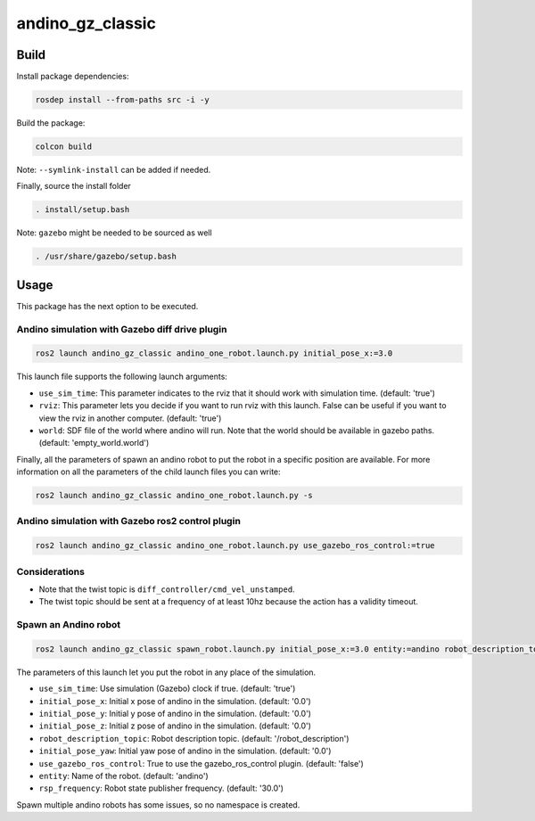 andino_gz_classic
=================

.. image:: ./media/andino_gz_classic.png

Build
-----

Install package dependencies:

.. code-block:: bash

    rosdep install --from-paths src -i -y

Build the package:

.. code-block:: bash

    colcon build

Note: ``--symlink-install`` can be added if needed.

Finally, source the install folder

.. code-block:: bash

    . install/setup.bash

Note: ``gazebo`` might be needed to be sourced as well

.. code-block:: bash

    . /usr/share/gazebo/setup.bash

Usage
-----

This package has the next option to be executed.

Andino simulation with Gazebo diff drive plugin
^^^^^^^^^^^^^^^^^^^^^^^^^^^^^^^^^^^^^^^^^^^^^^^^

.. code-block:: bash

    ros2 launch andino_gz_classic andino_one_robot.launch.py initial_pose_x:=3.0

This launch file supports the following launch arguments:

- ``use_sim_time``: This parameter indicates to the rviz that it should work with simulation time. (default: 'true')
- ``rviz``: This parameter lets you decide if you want to run rviz with this launch. False can be useful if you want to view the rviz in another computer. (default: 'true')
- ``world``: SDF file of the world where andino will run. Note that the world should be available in gazebo paths. (default: 'empty_world.world')

Finally, all the parameters of spawn an andino robot to put the robot in a specific position are available. For more information on all the parameters of the child launch files you can write:

.. code-block:: bash

    ros2 launch andino_gz_classic andino_one_robot.launch.py -s

Andino simulation with Gazebo ros2 control plugin
^^^^^^^^^^^^^^^^^^^^^^^^^^^^^^^^^^^^^^^^^^^^^^^^^

.. code-block:: bash

    ros2 launch andino_gz_classic andino_one_robot.launch.py use_gazebo_ros_control:=true

Considerations
^^^^^^^^^^^^^^

- Note that the twist topic is ``diff_controller/cmd_vel_unstamped``.
- The twist topic should be sent at a frequency of at least 10hz because the action has a validity timeout.

Spawn an Andino robot
^^^^^^^^^^^^^^^^^^^^^

.. code-block:: bash

    ros2 launch andino_gz_classic spawn_robot.launch.py initial_pose_x:=3.0 entity:=andino robot_description_topic:=/andino/robot_description

The parameters of this launch let you put the robot in any place of the simulation.

- ``use_sim_time``: Use simulation (Gazebo) clock if true. (default: 'true')
- ``initial_pose_x``: Initial x pose of andino in the simulation. (default: '0.0')
- ``initial_pose_y``: Initial y pose of andino in the simulation. (default: '0.0')
- ``initial_pose_z``: Initial z pose of andino in the simulation. (default: '0.0')
- ``robot_description_topic``: Robot description topic. (default: '/robot_description')
- ``initial_pose_yaw``: Initial yaw pose of andino in the simulation. (default: '0.0')
- ``use_gazebo_ros_control``: True to use the gazebo_ros_control plugin. (default: 'false')
- ``entity``: Name of the robot. (default: 'andino')
- ``rsp_frequency``: Robot state publisher frequency. (default: '30.0')

Spawn multiple andino robots has some issues, so no namespace is created.
